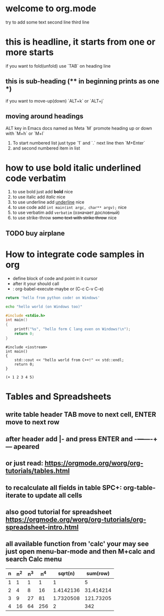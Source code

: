 * welcome to org.mode
try to add some text
second line
third line
* this is headline, it starts from one or more starts
if you want to fold(unfold) use `TAB` on heading line
** this is sub-heading (** in beginning prints as one *)
if you want to move-up(down) `ALT+k` or `ALT+j`
** moving around headings
ALT key in Emacs docs named as Meta `M`
promote heading up or down with `M+h` or `M+l`
1. To start numbered list just type `1` and `.`
   next line
   then `M+Enter`
2. and second numbered item in list
* how to use bold italic underlined code verbatim
1. to use bold just add *bold* nice
2. to use italic add /italic/ nice
3. to use underline add _underline_ nice
4. to use code add =int main(int argc, char** argv);= nice
5. to use verbatim add ~verbatim~ (означает дословный)
6. to use strike-throw +some text with strike throw+ nice
** TODO buy airplane
* How to integrate code samples in org
+ define block of code and point in it cursor
+ after it your should call
+ : org-babel-execute-maybe or (C-c C-v C-e)

#+begin_src python
return 'hello from python code! on Windows'
#+end_src

#+RESULTS:
: hello from python code! on Windows

#+begin_src bash
echo "hello world (on Windows too)"
#+end_src

#+RESULTS:
: hello world (on Windows too)

#+begin_src C
#include <stdio.h>
int main()
{
    printf("%s", "hello form C lang even on Windows!\n");
    return 0;
}
#+end_src

#+RESULTS:
: hello form C lang even on Windows!

#+begin_src C++
#include <iostream>
int main()
{
    std::cout << "hello world from C++!" << std::endl;
    return 0;
}
#+end_src

#+RESULTS:
: hello world from C++!

#+begin_src elisp
(+ 1 2 3 4 5)
#+end_src

#+RESULTS:
: 15

* Tables and Spreadsheets
** write table header TAB move to next cell, ENTER move to next row
** after header add |- and press ENTER and -+---+----+--- apeared
** or just read: https://orgmode.org/worg/org-tutorials/tables.html
** to recalculate all fields in table SPC+: org-table-iterate to update all cells
** also good tutorial for spreadsheet https://orgmode.org/worg/org-tutorials/org-spreadsheet-intro.html
** all available function from 'calc' your may see just open menu-bar-mode and then M+calc and search Calc menu


| n | n^2 | n^3 | n^4 |   sqrt(n) |  sum(row) |
|---+-----+-----+-----+-----------+-----------|
| 1 |   1 |   1 |   1 |         1 |         5 |
| 2 |   4 |   8 |  16 | 1.4142136 | 31.414214 |
| 3 |   9 |  27 |  81 | 1.7320508 | 121.73205 |
| 4 |  16 |  64 | 256 |         2 |       342 |
#+TBLFM: $2=$1*$1::$3=$1*$1*$1::$4=$1*$1*$1*$1::$5=sqrt($1)::$6=vsum($1..$5)
